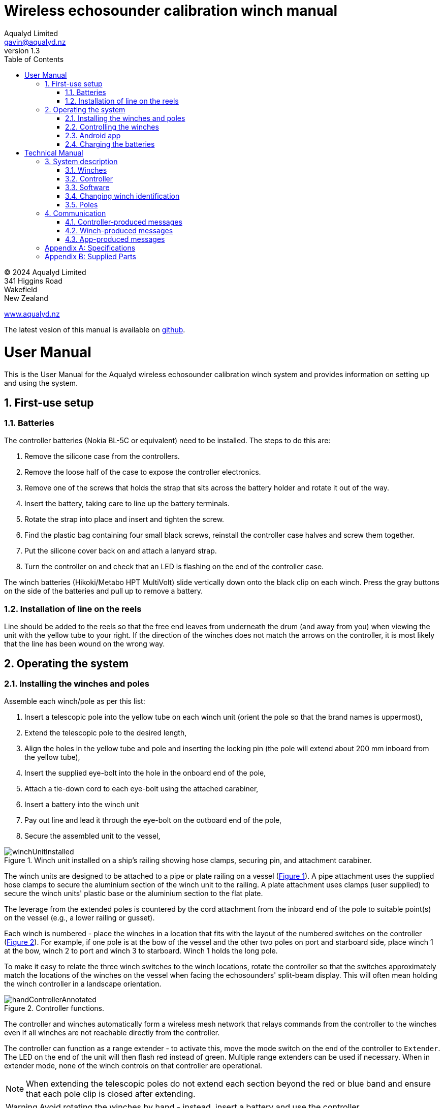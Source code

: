= Wireless echosounder calibration winch manual
:author: Aqualyd Limited
:email: gavin@aqualyd.nz
:revnumber: 1.3
:revdata: July 2024
:sectnums:
:doctype: book
:toc:
:toclevels: 4
:xrefstyle: short
:imagesdir: .
:chapter-label:
:!chapter-signifier:
:hide-uri-scheme:

[colophon]

(C) 2024 Aqualyd Limited +
341 Higgins Road +
Wakefield +
New Zealand

https://www.aqualyd.nz

The latest vesion of this manual is available on https://github.com/gavinmacaulay/wireless-winches.git[github].

= User Manual

This is the User Manual for the Aqualyd wireless echosounder calibration winch system and provides information on setting up and using the system.

== First-use setup

=== Batteries

The controller batteries (Nokia BL-5C or equivalent) need to be installed. The steps to do this are:

1. Remove the silicone case from the controllers.
2. Remove the loose half of the case to expose the controller electronics.
3. Remove one of the screws that holds the strap that sits across the battery holder and rotate it out of the way.
4. Insert the battery, taking care to line up the battery terminals.
5. Rotate the strap into place and insert and tighten the screw.
6. Find the plastic bag containing four small black screws, reinstall the controller case halves and screw them together.
7. Put the silicone cover back on and attach a lanyard strap.
8. Turn the controller on and check that an LED is flashing on the end of the controller case.

The winch batteries (Hikoki/Metabo HPT MultiVolt) slide vertically down onto the black clip on each winch. Press the gray buttons on the side of the batteries and pull up to remove a battery.

=== Installation of line on the reels

Line should be added to the reels so that the free end leaves from underneath the drum (and away from you) when viewing the unit with the yellow tube to your right. If the direction of the winches does not match the arrows on the controller, it is most likely that the line has been wound on the wrong way.

== Operating the system

=== Installing the winches and poles

Assemble each winch/pole as per this list:

1. Insert a telescopic pole into the yellow tube on each winch unit (orient the pole so that the brand names is uppermost), 
2. Extend the telescopic pole to the desired length,
3. Align the holes in the yellow tube and pole and inserting the locking pin (the pole will extend about 200 mm inboard from the yellow tube),
4. Insert the supplied eye-bolt into the hole in the onboard end of the pole,
5. Attach a tie-down cord to each eye-bolt using the attached carabiner,
6. Insert a battery into the winch unit
7. Pay out line and lead it through the eye-bolt on the outboard end of the pole,
8. Secure the assembled unit to the vessel,

.Winch unit installed on a ship's railing showing hose clamps, securing pin, and attachment carabiner.
[[assembled_installed_winch_unit]]
image::images/winchUnitInstalled.png[scaledwidth=10cm,float="right"]

The winch units are designed to be attached to a pipe or plate railing on a vessel (<<assembled_installed_winch_unit>>). A pipe attachment uses the supplied hose clamps to secure the aluminium section of the winch unit to the railing. A plate attachment uses clamps (user supplied) to secure the winch units' plastic base or the aluminium section to the flat plate. 

The leverage from the extended poles is countered by the cord attachment from the inboard end of the pole to suitable point(s) on the vessel (e.g., a lower railing or gusset).

Each winch is numbered - place the winches in a location that fits with the layout of the numbered switches on the controller (<<hand_controller>>). For example, if one pole is at the bow of the vessel and the other two poles on port and starboard side, place winch 1 at the bow, winch 2 to port and winch 3 to starboard. Winch 1 holds the long pole.

To make it easy to relate the three winch switches to the winch locations, rotate the controller so that the switches approximately match the locations of the winches on the vessel when facing the echosounders' split-beam display. This will often mean holding the winch controller in a landscape orientation.

.Controller functions.
[[hand_controller]]
image::images/handControllerAnnotated.svg[scaledwidth=8cm,float="right"]

The controller and winches automatically form a wireless mesh network that relays commands from the controller to the winches even if all winches are not reachable directly from the controller. 

The controller can function as a range extender - to activate this, move the mode switch on the end of the controller to ``Extender``. The LED on the end of the unit will then flash red instead of green. Multiple range extenders can be used if necessary. When in extender mode, none of the winch controls on that controller are operational.

NOTE: When extending the telescopic poles do not extend each section beyond the red or blue band and ensure that each pole clip is closed after extending.

WARNING: Avoid rotating the winches by hand - instead, insert a battery and use the controller.

WARNING: The winch units are watertight, but the batteries are not. If using the winches in wet weather, secure a plastic bag over the battery/battery clip part of the winch (a thick rubber band works well to hold it in place).

=== Controlling the winches

Individual winches can be controlled using the three in/out switches on the controller. The speed of the winches is set with the dial. The slowest speed is 20 mm/s and the fastest 1 m/s. Multiple winches can be operated at the same time.

The in/out switches are configured to pay out line when the inner side of the switch is pressed - the arrows on the switches point in the direction that the sphere will move when viewed in a split-beam sphere position plot.

WARNING: Only use speeds in the red section of the dial when the weight on the winch is less than about 1.5 kg.

NOTE: It is easy to operate the winches without observing the winch and this can quickly cause unintentional damage to the winches or the poles (e.g., pulling a line too hard when the line is caught on the hull, paying out line when there is no tension on the line leading to tangles). Experience suggests that until the sphere is visible on the echosounder split-beam display, operation of the winches should be done while observing the winch/pole unit.

NOTE: If both controllers are turned on and set to ``controller`` mode, then both controllers will be sending potentially contradictory commands to the winches. A typical symptom of this is a winch moving in a struttering manner (i.e., one controler is telling the winch to rotate while the other is telling it to not rotate). 

=== Android app

.Screenshot from the Android app.
[[android_app]]
image::images/app_white_screenshot2.png[scaledwidth=6cm,float="right"]

An app is available on the Google Play Store under the name ``Aqualyd Winch Status``, via this https://play.google.com/store/apps/details?id=nz.aqualyd.winchStatus[URL], or the QR code below. 

The app requires an Android device running version 9 of Android or later that also supports Bluetooth. The app does not provide a way to control the winches. 

The app shows line out, line speed, battery voltage, and internal winch temperature for each winch (<<android_app>>). Controller battery charge, mode, and serial number are also shown. The winch battery voltage number turns red when a battery need charging.

The displayed line out values can be zeroed (using the ``Zero`` button) and restored with the ``Unzero`` button. The winches will reset their line out counters when the ``Reset`` button in pressed. This cannot be undone. The winches remember the current line out value even when the batteries are removed, so a ``Reset`` is the only way to force the winches' line counters to be zero. The ``Save`` button is not yet implemented, but will eventually allow for saving (and restoring) of line out values along with with a timestamp and label. 

image:images/androidAppQR.png[scaledwidth=2cm, float="centre"]

=== Charging the batteries 

The controller contains a rechargable battery. To charge this, connect a micro USB cable to the unit and to a USB power supply (the USB port on a computer is fine - there is also a USB port on the Hikoki/Metabo HPT charger) and *turn the controller on*. Charging a completely flat battery will take about 4 hours and a fully charged battery will work for about 20 hours.

Note that the controller will be operating and transmitting whenever USB power is suppled, but will not charge the battery until the power switch is turned on (the on/off switch connects or disconnects the battery from the system - it does not affect supply of USB power to the controller's electronics). This means that a controller with a flat, faulty, or absent battery can be used normally by connecting USB power - it will operate as per normal and charge the battery if present.

The winch batteries are charged with the supplied Hikoki/Metabo HPT charger. It takes about 30 minutes to fully charge an empty winch battery. 

= Technical Manual

This is the Technical Manual for the Aqualyd wireless echosounder calibration winch system. This section provides details on how the system works, the main components, and information to assist with repair and modifications of the system.

== System description

The overall system consists of two controllers and three winches. Communication between these units occurs via a 2.4 GHz mesh network, provided by Digi XBee3 radio modules. The controller broadcasts a message at 10 Hz that contains the state of all three in/out switches (up, down, stationary) and the potentiometer (0-255). Each winch unit listens to these messages, picks out the relevant in/out switch state and sends speed and direction commands to the motor controller, which operates the stepper model to rotate the winch drum. The relationship between the speed setting on the controller and the actual motor speed is determined by calculations done by the code running in the winch unit. At every 5^th^ broadcast, each winch replies with winch status information which the controller sends via bluetooth to the Android app.

The system is provided in three parts: 1) a transit/storage case that contains the controllers and three winch units,, 2) a transit/storage case with the winch batteries and chargers, and 3) a tube that contains the three poles (<<whole_system>>). 

.Supplied winch system showing (left) the transit case with included winches and controllers, (centre) the tube containing the poles, and (right) the battery and charger case.
[[whole_system]]
image::images/wholeSystem.png[scaledwidth=18cm,float=right]

=== Winches

The motors are of NEMA 23 size with an integrated 4.25:1 planetary gearbox, supplied by StepperOnline (model 23HS30-2804S-PG4). The motor is driven from a Pololu Tic T246 motor controller which is controlled via serial communication with a microPython programm running on the XBee3 radio module in each winch unit.

The acceleration and decceleration applied when the motor speed is changed is determined by a programmable setting in the Tic T246, as well as the maximum motor speed, and command timeout when no controller messages are received. 

The winches were designed to hold a 6 kg load and are able to lift and lower 6 kg at slow speeds. Operation at higher speeds is only possible with smaller loads. The winch units operate with a 10-40 V DC input, but at least 36 V is needed to achieve sufficient motor torque to hold a 6 kg line load. 

=== Controller

The controller contains a Digi XBee3 radio module, switches, a potentiometer, a rechargable battery, and a PCB that contains a MAX17048 battery status chip, LED's, and a mode switch. The XBee3 is integrated in a SparkFun Thing Plus XBee3 board (P/N WRL-15454) which provides power to the XBee3 via USB or a Lithium-Polymer battery. Battery management circuitry is also included that will charge the battery when USB power is provided.

 The mode switch on the controller sets whether the controller operates as a controller or as a range extender. In range extender mode the winch controls are disabled.

=== Software

The controller runs a microPython program on the XBee3 module to translate buttons presses and speed setting into the message that is broadcast to the winches. The XBee3 in each winch also runs a microPython program that receives these messages, decodes them and sends motor speed and direction commands to the motor controller. The code that runs on these XBee3 modules is available on https://github.com/gavinmacaulay/wireless-winches.git[github].

Uploading the microPython code to the XBee3 module in the controller is done via the USB connector on the controller. Uploading to the XBee3 module in the winches requires a separate board that provides serial communication access to the Xbee3 (e.g. an XBee Grove Development Board). Modifying the parameters in the Pololu motor controller can be done via the USB connector on the Pololu unit. 

=== Changing winch identification

Changing the winch identification may be necessary when replacing a faulty winch. 

Each winch has an identification number (1, 2, 3). This is used by each winch to select the appropriate part of the message sent by the controller. This number is stored in the NI parameter in the XBee3 unit and is read when powering up. Changing this number can be done using the Digi XCTU software (via USB) or the Digi XBee mobile app (via Bluetooth). The Bluetooth password is *aqualyd*.

Note that the controller only sends out messages to winches with identification codes of 1, 2, or 3. If the winch NI parameter is set to any other value that winch will not act on any commands from the controller.

=== Poles

The poles are telescopic and made either of a 50/50 mix of carbon fibre and fibreglass or 100% carbon fibre (depends on the model). They are originally made for window washing and replacements are readily available from cleaning suppliers.

== Communication

=== Controller-produced messages

The controller broadcasts a message to the winches, consisting of a single string containing six ASCII characters. Optionally, the message can contain two extra characters that are used to configure a winch. The meaning of the characters are:

* Characters one to three specify the required winch motion for each winch (first character for winch 1, second for winch 2 and the third for winch 3). The value of each character is `0`, `1`, or `2`. `0` means to stop the winch, `1` to pay out line, and `2` to take in line. 
* Characters four to six are interpreted as an integer number between 0 and 255 that gives the position of the speed dial. 
* Character 7 is a command code. The only value accepted to date is `z`, used to tell a winch to reset to zero the line out counter. If `z` is sent, character 8 specifies which winch the reset applies to (i.e., `1`, `2`, or `3`). When the line out is reset, that winch will stop rotating, the line out value will be set to zero, a status message will be sent to the Android app, and then any speed/direction commands in the message for that winch will be acted upon.

Some examples: 

* `000105` will ensure that all winches are stopped. The speed potentiometer is set to a little under half speed.
* `011000` will cause winches 2 and 3 to pay line out at the minimum speed.
* `20125500` will cause winch 1 to take line in and winch 3 to pay line out, both at the maximum speed. Winch 2 will not rotate. As the 7th character is not `z`, the last two characters will have no effect.
* `201128z2` will cause the line counter for winch 2 to be zeroed, winch 1 to take line in, and winch 3 to pay line out, both at half speed.

The controller also sends a message to the Android app using the same message style as the message sent by the winches (see below) and contains information about the controller. The message is a comma separated ASCII string in the form:

`0,id,mode,v.v,s.s,r.r`

where the fields are:

[%autowidth]
|===
|Field|Content|Decimal places|Units
|id|Serial number of the controller|string|
|mode|Mode of the controller|string|
|v.v|Controller battery voltage|2|V
|s.s|Controller battery charge|1|%
|r.r|Controller battery rate of (dis)charge|1|%/hour
|===

The `0` in the first location is used by the app to separate controller messages from winch messages (which always start with the winch identification number: 1, 2, or 3).

=== Winch-produced messages

A winch status message is sent by each winch unit back to the controller, which forwards it out over the Bluetooth Low Energy communication link (using the Xbee3 User Data Frame mechanism). An Android app is available that uses these messages to show winch status information. This message is a comma separated ASCII string in the form:

`w,v.v,t,pp.pp,ss.ss,V`

where the fields are:

[%autowidth]
|===
|Field|Content|Decimal places|Units
|w|Winch identification (1, 2, or 3)||
|v.v|Battery voltage|1|V
|t|Winch internal temperature|0|&#176;C
|pp.pp|Line paid out (can include leading negative sign)|2|m
|ss.ss|Line speed (can include leading negative sign)|2|m s^-1^
|V|Winch version idenfication (optional)|string|
|===

A negative line paid out value indicates the line has been taken in more than paid out. A negative line speed indicates the line is being taken in. The winch version idenfication is used by the Andoid app to modify its' user interface to match the capabilities of the winch. It is optional and it and the preceeding comma are not produced by earlier versions of the winch code. Currently used values are:

[%autowidth]
|===
|Value|Comms with motor controller|Remembers line out
|1|UART|No
|2|UART|Yes
|3|i2c|Yes
|===

=== App-produced messages

The Android app can send two-byte ASCII strings to the controller, which appends them to the messages sent to the winches (these are the 7th and 8th characters in the controller-produced message). This is currently used to tell the winches to reset their line counters.

[appendix]
== Specifications

[%autowidth,cols="<,>,>"]
|===
|Parameter|Value|Units
|Maximum line speed|1|m/s
|Minimum line speed|0.02|m/s
|||
|Maximum stationary load|6|kg
|Maximum load at 1 m/s line speed|~1.5|kg
|Maximum load at 0.5 m/s line speed|~3|kg
|||
|Winch supply voltage|10-40|V DC
|Winch supply voltage for design performance|36|V DC
|||
|Current usage at 6 kg load, 0.02 m/s|<0.1|A
|Peak current usage at 3 kg load, 0.5 m/s|0.07|A
|Recommended minimum current rating of power supply|1.5|A
|Maximum current usage based on motor specs|3.4|A
|||
|Wireless communication protocol|XBee DigiMesh|
|DigiMesh network identification|0xA1A1|
|DigiMesh network channel|0x1A|
|DigiMesh wireless channel|26 (2480 MHz)|
|||
|Controller battery|Nokia BL-5C|
|Battery chemistry|Lithium Ion|
|Battery voltage|3.7|V
|Battery rating|1.05|Ah
|Battery rating|3.8|Wh
|||
|Winch battery|Hikoki/Metabo HPT MultiVolt BSL36A18X|
|Battery chemistry|Lithium Ion|
|Battery voltage|36|V
|Battery rating|2.5|Ah
|Battery rating|90|Wh
|===

[appendix]
== Supplied Parts
A wireless system consists of the following components:

[%autowidth]
|===
|Component|Quantity
|Transit/storage case (Nanuk 960) for winches and controllers with fitted foam|1
|Transit/storage case (Nanuk 945) for batteries and charger with fitted foam|1
|Transit/storage tube for poles|1
|Winch unit (for short pole)|2
|Winch unit (for long pole)|1
|Short pole|2
|Long pole|1
|Pole attachment cord with carabiner|4
|Pole attachment eyebolt|3
|Winch batteries|4
|Winch battery charger|1
|Controller|2
|Controller charging cord (USB)|1
|User & Technical manual (online)|1
|Hose clamps (46-70 mm diameter)|6
|===
